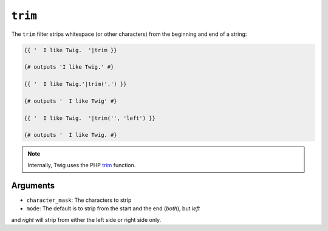 ``trim``
========

The ``trim`` filter strips whitespace (or other characters) from the beginning
and end of a string:

.. code-block:: jinja

    {{ '  I like Twig.  '|trim }}

    {# outputs 'I like Twig.' #}

    {{ '  I like Twig.'|trim('.') }}

    {# outputs '  I like Twig' #}

    {{ '  I like Twig.  '|trim('', 'left') }}

    {# outputs '  I like Twig. #}

.. note::

    Internally, Twig uses the PHP `trim`_ function.

Arguments
---------

* ``character_mask``: The characters to strip

* ``mode``: The default is to strip from the start and the end (`both`), but `left`
and `right` will strip from either the left side or right side only.

.. _`trim`: http://php.net/trim

